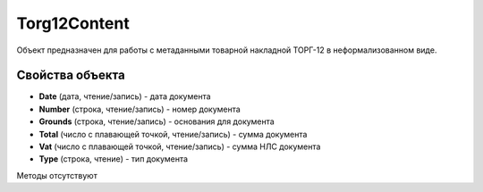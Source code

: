 ﻿Torg12Content
=============

Объект предназначен для работы с метаданными товарной накладной ТОРГ-12
в неформализованном виде.

Свойства объекта
----------------


- **Date** (дата, чтение/запись) - дата документа

- **Number** (строка, чтение/запись) - номер документа

- **Grounds** (строка, чтение/запись) - основания для документа

- **Total** (число с плавающей точкой, чтение/запись) - сумма документа

- **Vat** (число с плавающей точкой, чтение/запись) - сумма НЛС документа

- **Type** (строка, чтение) - тип документа


Методы отсутствуют
